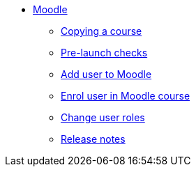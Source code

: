 * xref:index.adoc[Moodle]
** xref:course-copying.adoc[Copying a course]
** xref:go-live-checks.adoc[Pre-launch checks]
** xref:add-user.adoc[Add user to Moodle]
** xref:enrol-user.adoc[Enrol user in Moodle course]
** xref:change-user-role.adoc[Change user roles]
** xref:releases/index.adoc[Release notes]